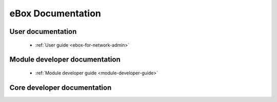 .. _index:

==================
eBox Documentation
==================

User documentation
==================

 * :ref:`User guide <ebox-for-network-admin>`

Module developer documentation
==============================

 * :ref:`Module developer guide <module-developer-guide>`

Core developer documentation
============================

